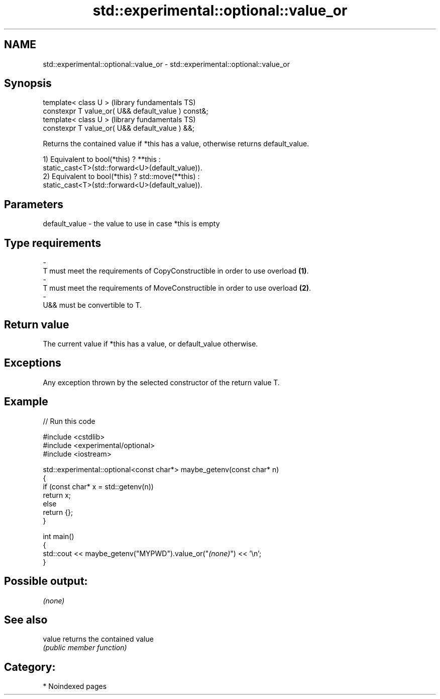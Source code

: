 .TH std::experimental::optional::value_or 3 "2024.06.10" "http://cppreference.com" "C++ Standard Libary"
.SH NAME
std::experimental::optional::value_or \- std::experimental::optional::value_or

.SH Synopsis
   template< class U >                                (library fundamentals TS)
   constexpr T value_or( U&& default_value ) const&;
   template< class U >                                (library fundamentals TS)
   constexpr T value_or( U&& default_value ) &&;

   Returns the contained value if *this has a value, otherwise returns default_value.

   1) Equivalent to bool(*this) ? **this :
   static_cast<T>(std::forward<U>(default_value)).
   2) Equivalent to bool(*this) ? std::move(**this) :
   static_cast<T>(std::forward<U>(default_value)).

.SH Parameters

   default_value         -         the value to use in case *this is empty
.SH Type requirements
   -
   T must meet the requirements of CopyConstructible in order to use overload \fB(1)\fP.
   -
   T must meet the requirements of MoveConstructible in order to use overload \fB(2)\fP.
   -
   U&& must be convertible to T.

.SH Return value

   The current value if *this has a value, or default_value otherwise.

.SH Exceptions

   Any exception thrown by the selected constructor of the return value T.

.SH Example


// Run this code

 #include <cstdlib>
 #include <experimental/optional>
 #include <iostream>

 std::experimental::optional<const char*> maybe_getenv(const char* n)
 {
     if (const char* x = std::getenv(n))
         return x;
     else
         return {};
 }

 int main()
 {
     std::cout << maybe_getenv("MYPWD").value_or("\fI(none)\fP") << '\\n';
 }

.SH Possible output:

 \fI(none)\fP

.SH See also

   value returns the contained value
         \fI(public member function)\fP

.SH Category:
     * Noindexed pages
